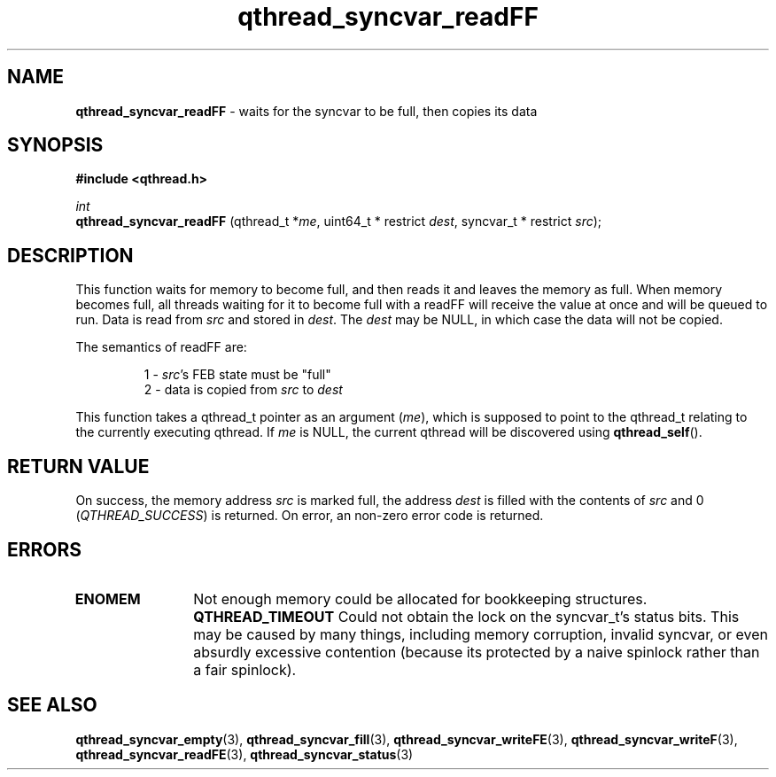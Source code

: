 .TH qthread_syncvar_readFF 3 "JUNE 2010" libqthread "libqthread"
.SH NAME
.B qthread_syncvar_readFF
\- waits for the syncvar to be full, then copies its data
.SH SYNOPSIS
.B #include <qthread.h>

.I int
.br
.B qthread_syncvar_readFF
.RI "(qthread_t *" me ", uint64_t * restrict " dest ", syncvar_t * restrict " src );
.SH DESCRIPTION
This function waits for memory to become full, and then reads it and leaves the
memory as full. When memory becomes full, all threads waiting for it to become
full with a readFF will receive the value at once and will be queued to run.
Data is read from
.I src
and stored in
.IR dest .
The
.I dest
may be NULL, in which case the data will not be copied.
.PP
The semantics of readFF are:
.RS
.PP
1 -
.IR src 's
FEB state must be "full"
.br
2 - data is copied from
.I src
to
.I dest
.RE
.PP
This function takes a qthread_t pointer as an argument
.RI ( me ),
which is supposed to point to the qthread_t relating to the currently executing
qthread. If
.I me
is NULL, the current qthread will be discovered using
.BR qthread_self ().
.SH RETURN VALUE
On success, the memory address
.I src
is marked full, the address
.I dest
is filled with the contents of
.I src
and 0
.RI ( QTHREAD_SUCCESS )
is returned. On error, an non-zero error code is returned.
.SH ERRORS
.TP 12
.B ENOMEM
Not enough memory could be allocated for bookkeeping structures.
.B QTHREAD_TIMEOUT
Could not obtain the lock on the syncvar_t's status bits. This may be caused by
many things, including memory corruption, invalid syncvar, or even absurdly
excessive contention (because its protected by a naive spinlock rather than a
fair spinlock).
.SH SEE ALSO
.BR qthread_syncvar_empty (3),
.BR qthread_syncvar_fill (3),
.BR qthread_syncvar_writeFE (3),
.BR qthread_syncvar_writeF (3),
.BR qthread_syncvar_readFE (3),
.BR qthread_syncvar_status (3)
